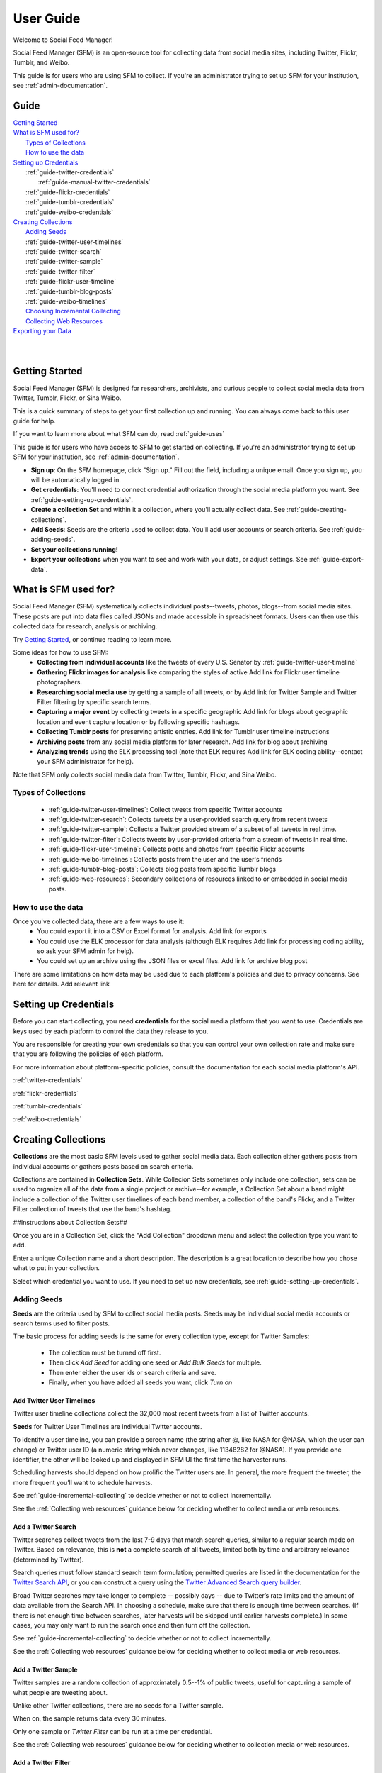 ==========
User Guide
==========

Welcome to Social Feed Manager!

Social Feed Manager (SFM) is an open-source tool for collecting data from social
media sites, including Twitter, Flickr, Tumblr, and Weibo.

This guide is for users who are using SFM to collect. If you're an administrator
trying to set up SFM for your institution, see :ref:`admin-documentation`.

-----
Guide
-----

| `Getting Started`_
| `What is SFM used for?`_
|     `Types of Collections`_
|     `How to use the data`_
| `Setting up Credentials`_
|     :ref:`guide-twitter-credentials`
|           :ref:`guide-manual-twitter-credentials`
|     :ref:`guide-flickr-credentials`
|     :ref:`guide-tumblr-credentials`
|     :ref:`guide-weibo-credentials`
| `Creating Collections`_
|    `Adding Seeds`_
|    :ref:`guide-twitter-user-timelines`
|    :ref:`guide-twitter-search`
|    :ref:`guide-twitter-sample`
|    :ref:`guide-twitter-filter`
|    :ref:`guide-flickr-user-timeline`
|    :ref:`guide-tumblr-blog-posts`
|    :ref:`guide-weibo-timelines`
|    `Choosing Incremental Collecting`_
|    `Collecting Web Resources`_
| `Exporting your Data`_
|
|

---------------
Getting Started
---------------

Social Feed Manager (SFM) is designed for researchers, archivists, and curious
people to collect social media data from Twitter, Tumblr, Flickr, or Sina Weibo.

This is a quick summary of steps to get your first collection up and running.
You can always come back to this user guide for help.

If you want to learn more about what SFM can do, read :ref:`guide-uses`

This guide is for users who have access to SFM to get started on collecting. If
you're an administrator trying to set up SFM for your institution, see
:ref:`admin-documentation`.

* **Sign up**: On the SFM homepage, click "Sign up." Fill out the field,
  including a unique email. Once you sign up, you will be automatically logged in.
* **Get credentials**: You'll need to connect credential authorization through
  the social media platform you want. See :ref:`guide-setting-up-credentials`.
* **Create a collection Set** and within it a collection, where you'll actually
  collect data. See :ref:`guide-creating-collections`.
* **Add Seeds**: Seeds are the criteria used to collect data. You'll add user
  accounts or search criteria. See :ref:`guide-adding-seeds`.
* **Set your collections running!**
* **Export your collections** when you want to see and work with your data, or
  adjust settings. See :ref:`guide-export-data`.



.. _`guide-uses`:

---------------------
What is SFM used for?
---------------------

Social Feed Manager (SFM) systematically collects individual posts--tweets,
photos, blogs--from social media sites. These posts are put into data files
called JSONs and made accessible in spreadsheet formats. Users can then use this
collected data for research, analysis or archiving.

Try `Getting Started`_, or continue reading to learn more.

Some ideas for how to use SFM:
  - **Collecting from individual accounts** like the tweets of every U.S. Senator by :ref:`guide-twitter-user-timeline` 
  - **Gathering Flickr images for analysis** like comparing the styles of active            Add link for Flickr user timeline
    photographers.
  - **Researching social media use** by getting a sample of all tweets, or by               Add link for Twitter Sample and Twitter Filter
    filtering by specific search terms.
  - **Capturing a major event** by collecting tweets in a specific geographic               Add link for blogs about geographic location and event capture
    location or by following specific hashtags.
  - **Collecting Tumblr posts** for preserving artistic entries.                            Add link for Tumblr user timeline instructions
  - **Archiving posts** from any social media platform for later research.                  Add link for blog about archiving
  - **Analyzing trends** using the ELK processing tool (note that ELK requires              Add link for ELK
    coding ability--contact your SFM administrator for help).

Note that SFM only collects social media data from Twitter, Tumblr, Flickr, and
Sina Weibo.


Types of Collections
^^^^^^^^^^^^^^^^^^^^

  * :ref:`guide-twitter-user-timelines`: Collect tweets from specific
    Twitter accounts
  * :ref:`guide-twitter-search`: Collects tweets by a user-provided search query
    from recent tweets
  * :ref:`guide-twitter-sample`: Collects a Twitter provided stream of a subset
    of all tweets in real time.
  * :ref:`guide-twitter-filter`: Collects tweets by user-provided criteria from
    a stream of tweets in real time.
  * :ref:`guide-flickr-user-timeline`: Collects posts and photos from specific
    Flickr accounts
  * :ref:`guide-weibo-timelines`: Collects posts from the user and the user's
    friends
  * :ref:`guide-tumblr-blog-posts`: Collects blog posts from specific Tumblr
    blogs
  * :ref:`guide-web-resources`: Secondary collections of resources linked to or
    embedded in social media posts.

How to use the data
^^^^^^^^^^^^^^^^^^^

Once you've collected data, there are a few ways to use it:
  * You could export it into a CSV or Excel format for analysis.                          Add link for exports
  * You could use the ELK processor for data analysis (although ELK requires              Add link for processing
    coding ability, so ask your SFM admin for help).
  * You could set up an archive using the JSON files or excel files.                      Add link for archive blog post

There are some limitations on how data may be used due to each platform's
policies and due to privacy concerns. See here for details.                               Add relevant link


.. _guide-setting-up-credentials:

----------------------
Setting up Credentials
----------------------

Before you can start collecting, you need **credentials** for the social media
platform that you want to use. Credentials are keys used by each platform to
control the data they release to you.

You are responsible for creating your own credentials so that you can control
your own collection rate and make sure that you are following the policies of
each platform.

For more information about platform-specific policies, consult the documentation
for each social media platform's API.

:ref:`twitter-credentials`

:ref:`flickr-credentials`

:ref:`tumblr-credentials`

:ref:`weibo-credentials`




.. _guide-creating-collections:

--------------------
Creating Collections
--------------------

**Collections** are the most basic SFM levels used to gather social media data.
Each collection either gathers posts from individual accounts or gathers posts based
on search criteria.

Collections are contained in **Collection Sets**. While Collecion Sets sometimes
only include one collection, sets can be used to organize all of the data from
a single project or archive--for example, a Collection Set about a band might
include a collection of the Twitter user timelines of each band member, a collection of
the band's Flickr, and a Twitter Filter collection of tweets that use the band's
hashtag.

##Instructions about Collection Sets##

Once you are in a Collection Set, click the "Add Collection" dropdown menu and
select the collection type you want to add.

Enter a unique Collection name and a short description. The description is a
great location to describe how you chose what to put in your collection.

Select which credential you want to use. If you need to set up new credentials,
see :ref:`guide-setting-up-credentials`.

.. _guide-adding-seeds:

Adding Seeds
^^^^^^^^^^^^

**Seeds** are the criteria used by SFM to collect social media posts. Seeds may
be individual social media accounts or search terms used to filter posts.

The basic process for adding seeds is the same for every collection type, except
for Twitter Samples:

  * The collection must be turned off first.
  * Then click *Add Seed* for adding one seed or *Add Bulk Seeds* for multiple.
  * Then enter either the user ids or search criteria and save.
  * Finally, when you have added all seeds you want, click *Turn on*

.. _guide-twitter-user-timelines:

Add Twitter User Timelines
--------------------------

Twitter user timeline collections collect the 32,000 most recent tweets from
a list of Twitter accounts.

**Seeds** for Twitter User Timelines are individual Twitter accounts.

To identify a user timeline, you can provide a screen name
(the string after @, like NASA for @NASA, which the user can change)
or Twitter user ID (a numeric string which never changes, like 11348282 for
@NASA). If you provide one identifier, the other will be looked up and displayed
in SFM UI the first time the harvester runs.

Scheduling harvests should depend on how prolific the Twitter users are.
In general, the more frequent the tweeter, the more frequent you’ll want to
schedule harvests.

See :ref:`guide-incremental-collecting` to decide whether or not to collect
incrementally.

See the :ref:`Collecting web resources` guidance below for deciding whether to
collect media or web resources.

.. _guide-twitter-search:

Add a Twitter Search
--------------------

Twitter searches collect tweets from the last 7-9 days that match search
queries, similar to a regular search made on Twitter.
Based on relevance, this is **not** a complete search of all tweets, limited
both by time and arbitrary relevance (determined by Twitter).

Search queries must follow standard search term formulation; permitted queries
are listed in the documentation for the `Twitter Search API
<https://dev.twitter.com/rest/public/search>`_, or you can construct a query
using the `Twitter Advanced Search query builder
<https://twitter.com/search-advanced>`_.

Broad Twitter searches may take longer to complete -- possibly days -- due
to Twitter’s rate limits and the amount of data available from the Search
API. In choosing a schedule, make sure that there is enough time between
searches. (If there is not enough time between searches, later harvests will
be skipped until earlier harvests complete.) In some cases, you may only
want to run the search once and then turn off the collection.

See :ref:`guide-incremental-collecting` to decide whether or not to collect
incrementally.

See the :ref:`Collecting web resources` guidance below for deciding whether to
collect media or web resources.

.. _guide-twitter-sample:

Add a Twitter Sample
--------------------

Twitter samples are a random collection of approximately 0.5--1% of public
tweets, useful for capturing a sample of what people are tweeting about.

Unlike other Twitter collections, there are no seeds for a Twitter sample.

When on, the sample returns data every 30 minutes.

Only one sample or *Twitter Filter* can be run at a time per credential.

See the :ref:`Collecting web resources` guidance below for deciding whether to
collection media or web resources.

.. _guide-twitter-filter:

Add a Twitter Filter
--------------------

Twitter Filter collections harvest a live selection of public tweets from
criteria matching keywords, locations, or users. Because tweets are collected
live, tweets from the past are not included. (Use a *Twitter Search* collection
to find tweets from the recent past.)

There are three different filter queries supported by SFM: track, follow, and
location.

**Track** collects tweets based on a keyword search A space between words
is treated as 'AND' and a comma is treated as 'OR'. Note that exact phrase
matching is not supported. See the `track parameter documentation
<https://dev.twitter.com/streaming/overview/request-parameters#track>`_ for more
information.

**Follow** collects tweets that are posted by or about a user (not including
mentions) from a comma separated list of user IDs (the numeric identifier for
a user account). Tweets collected will include those made by the user, retweeting
the user, or replying to the user. See the `follow parameter documentation
<https://dev.twitter.com/streaming/overview/request-parameters#follow>`_ for
more information.

**Location** collects tweets that were geolocated within specific parameters,
based on a bounding box made using the southwest and northeast corner
coordinates. See the `location parameter documentation
<https://dev.twitter.com/streaming/overview/request-parameters#location>`_ for
more information.

Twitter will return a limited number of tweets, so filters that return many
results will not return all available tweets. Therefore, more narrow filters
will usually return more complete results.

Only one filter or *Twitter Sample* can be run at a time per credential.

SFM captures the filter stream in 30 minute chunks and then momentarily stops.
Between rate limiting and these momentary stops, you should never assume that
you are getting every tweet.

There is only one seed in a filter collection. Twitter filter collection are
either turned on or off (there is no schedule).

See the :ref:`Collecting web resources` guidance below for deciding whether to
collection media or web resources.

.. _guide-flickr-user-timeline:

Add Flickr User Timelines
-------------------------

Flickr User Timeline collections gather metadata about public photos by a
specific Flickr user, and, optionally, copies of the photos at specified sizes.

Each Flickr user collection can have multiple seeds, where each seed is a Flickr
user. To identify a user, you can provide a either a username or an NSID. If you
provide one, the other will be looked up and displayed in the SFM UI during the
first harvest. The NSID is a unique identifier and does not change; usernames
may be changed but are unique.

Usernames can be difficult to find, so to ensure that you have the correct
account, use `this tool <http://www.webpagefx.com/tools/idgettr/>`_ to find the
NSID from the account URL (i.e., the URL when viewing the account on the Flickr
website).

Depending on the image sizes you select, the actual photo files will be
collected as well. Be very careful in selecting the original file size, as this
may require a significant amount of storage. Also note that some Flickr users
may have a large number of public photos, which may require a significant amount
of storage. It is advisable to check the Flickr website to determine the number
of photos in each Flickr user's public photo stream before harvesting.

See :ref:`guide-incremental-collecting` to decide whether or not to collect
incrementally.

.. _guide-tumblr-blog-posts:

Add Tumblr Blog Posts
---------------------

Tumblr Blog Post collections harvest posts from a list of Tumblr blogs.

**Seeds** are individual blogs for these collections. Blogs can be specified with
or without the .tumblr.com extension.

See :ref:`guide-incremental-collecting` to decide whether or not to collect incrementally.

See the :ref:`Collecting web resources` guidance below for deciding whether to
collect image or web resources.

.. _guide-weibo-timelines:

Add Weibo Timelines
-------------------

Weibo Timeline collections harvest weibos (microblogs) by the user and friends
of the user whose credentials are provided.

Note that because collection is determined by the user whose credentials are
provided, there are no seeds for a Weibo timeline collection. To change what is
being collected, change the user's friends from the Weibo website or app.

See the :ref:`Collecting web resources` guidance below for deciding whether to
collect image or web resources.

.. _guide-incremental-collecting:

Choosing Incremental Collecting
-------------------------------

The incremental option will collect tweets that haven't been harvested before,
preventing duplicate tweets. When the incremental option is not selected, the
3,200 most recent tweets will be collected. If a non-incremental harvest is
performed multiple times, there will most likely be
duplicates. However, you will may be able to track changes across time about a user's
timeline, such as retweet and like counts, deletion of tweets, and follower
counts.

.. _guide-web-resources:

Collecting Web Resources
------------------------

Most collection types allow you to select an option to collect web resources
such as images, web pages, etc. that are included in the social media post. When
a social media post includes a URL, SFM will harvest the web page at that URL.
It will harvest only that web page, not any pages linked from that page.

Be very deliberate in collecting web resources. Performing a web harvest both
takes longer and requires significantly more storage than collecting the
original social media post.

.. _guide-export-data:

-------------------
Exporting your Data
-------------------

In order to access the data collected in any harvest, you will need to export it.

For the advanced processing provided by ELK, see
:ref:`Commandline exporting/processing`.

With normal exports, you are able to download yoru data in several formats,
including Excel (.xlsx) and Comma Separated Value (.csv) files, which can be
loaded into spreadsheet or data analytic software.

To export:
  * At the top of the individual collection, click *Export*.

  * Select the file type you want (.csv is recommended; .xlsx types will also be
    easily accessible).

  * Select the export size you want, based on number of posts per file. Note that
    larger file sizes will take longer to download.

  * Select Deduplicate if you only want one instance of every post. This will clean
    up your data, but will make the export take longer.

  * Item start date/end date allow you to define when you want data from, as
    embedded in each post.

  * Harvest start date/end date allow you to define when you want data from
    based on your harvest dates.

  * When you have the settings you want, click *Save*. At this point, you will be
    redirected to the export screen. When the export is complete, the files will
    appear for you to click on and download. You will receive an email as well when
    your export completes.
